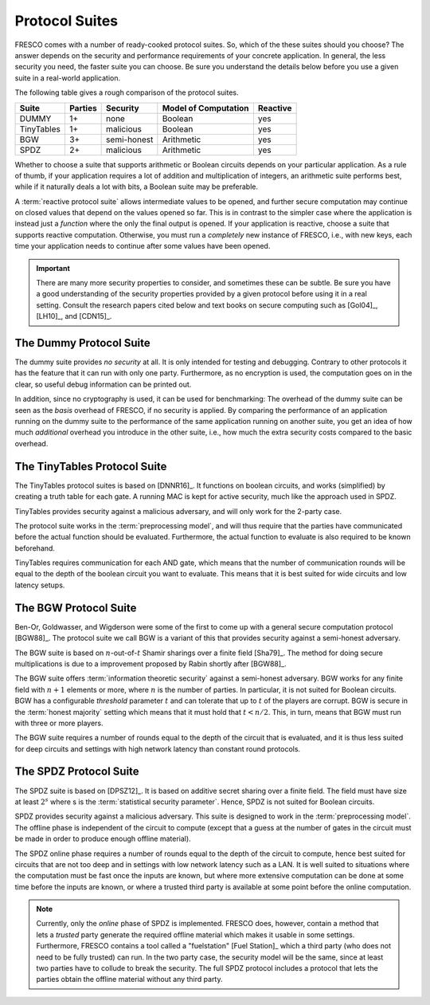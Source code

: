 
Protocol Suites
===============

FRESCO comes with a number of ready-cooked protocol suites. So, which
of the these suites should you choose? The answer depends on the
security and performance requirements of your concrete application. In
general, the less security you need, the faster suite you can
choose. Be sure you understand the details below before you use a
given suite in a real-world application.

The following table gives a rough comparison of the protocol suites.

========== =======  =========== =====================  ========
Suite	   Parties   Security   Model of Computation   Reactive
========== =======  =========== =====================  ========
DUMMY	   1+	    none	Boolean		       yes
TinyTables 1+	    malicious   Boolean		       yes
BGW	   3+	    semi-honest Arithmetic 	       yes
SPDZ	   2+	    malicious   Arithmetic 	       yes
========== =======  =========== =====================  ========

..
  LR15	  2	   malicious   Boolean		      no

Whether to choose a suite that supports arithmetic or Boolean circuits
depends on your particular application. As a rule of thumb, if your
application requires a lot of addition and multiplication of integers,
an arithmetic suite performs best, while if it naturally deals a lot
with bits, a Boolean suite may be preferable.

.. The FRESCO standard library contains protocols that allow integer
   comparisons to be computed in arithemtic circuit suites and integer
   additions and multiplications to be done in Boolean circuit suites,
   but this comes at an additional overhead. TODO: Implement this in
   standard library.

A :term:`reactive protocol suite` allows intermediate values to be
opened, and further secure computation may continue on closed values
that depend on the values opened so far. This is in contrast to the
simpler case where the application is instead just a *function* where
the only the final output is opened. If your application is reactive,
choose a suite that supports reactive computation. Otherwise, you must
run a *completely* new instance of FRESCO, i.e., with new keys, each
time your application needs to continue after some values have been
opened.

..
    =====  =====  ======
       Inputs     Output
    ------------  ------
      A      B    A or B
    =====  =====  ======
    False  False  False
    True   False  True
    False  True   True
    True   True   True
    =====  =====  ======

..
    =====  =====
    col 1  col 2
    =====  =====
    1      Second column of row 1.
    2      Second column of row 2.
           Second line of paragraph.
    3      - Second column of row 3.

           - Second item in bullet
             list (row 3, column 2).
    \      Row 4; column 1 will be empty.
    =====  =====


.. important:: There are many more security properties to consider,
   and sometimes these can be subtle. Be sure you have a good
   understanding of the security properties provided by a given
   protocol before using it in a real setting. Consult the research
   papers cited below and text books on secure computing such as
   [Gol04]_, [LH10]_, and [CDN15]_.


.. _DUMMY:

The Dummy Protocol Suite
------------------------

The dummy suite provides *no security* at all. It is only intended for
testing and debugging. Contrary to other protocols it has the feature
that it can run with only one party. Furthermore, as no encryption is
used, the computation goes on in the clear, so useful debug
information can be printed out.

In addition, since no cryptography is used, it can be used for
benchmarking: The overhead of the dummy suite can be seen as the
*basis* overhead of FRESCO, if no security is applied. By comparing
the performance of an application running on the dummy suite to the
performance of the same application running on another suite, you get
an idea of how much *additional* overhead you introduce in the other
suite, i.e., how much the extra security costs compared to the basic
overhead.

.. _TinyTables:

The TinyTables Protocol Suite
-----------------------------

The TinyTables protocol suites is based on [DNNR16]_. It functions on boolean
circuits, and works (simplified) by creating a truth table for each gate. A
running MAC is kept for active security, much like the approach used in SPDZ.

TinyTables provides security against a malicious adversary, and will only work
for the 2-party case.

The protocol suite works in the :term:`preprocessing model`, and will thus
require that the parties have communicated before the actual function should be
evaluated. Furthermore, the actual function to evaluate is also required to be
known beforehand. 

TinyTables requires communication for each AND gate, which means that the number
of communication rounds will be equal to the depth of the boolean circuit you want
to evaluate. This means that it is best suited for wide circuits and low latency
setups. 


.. _BGW:

The BGW Protocol Suite
----------------------

Ben-Or, Goldwasser, and Wigderson were some of the first to come up
with a general secure computation protocol [BGW88]_. The protocol
suite we call BGW is a variant of this that provides security against
a semi-honest adversary.

The BGW suite is based on :math:`n`-out-of-:math:`t` Shamir sharings
over a finite field [Sha79]_. The method for doing secure
multiplications is due to a improvement proposed by Rabin shortly
after [BGW88]_.

The BGW suite offers :term:`information theoretic security` against a
semi-honest adversary. BGW works for any finite field with :math:`n+1`
elements or more, where :math:`n` is the number of parties. In
particular, it is not suited for Boolean circuits. BGW has a
configurable *threshold* parameter :math:`t` and can tolerate that up
to :math:`t` of the players are corrupt. BGW is secure in the
:term:`honest majority` setting which means that it must hold that
:math:`t < n/2`. This, in turn, means that BGW must run with three or
more players.

The BGW suite requires a number of rounds equal to the depth of the
circuit that is evaluated, and it is thus less suited for deep
circuits and settings with high network latency than constant round
protocols.


.. _SPDZ:

The SPDZ Protocol Suite
-----------------------

The SPDZ suite is based on [DPSZ12]_. It is based on additive secret
sharing over a finite field. The field must have size at least
:math:`2^s` where s is the :term:`statistical security
parameter`. Hence, SPDZ is not suited for Boolean circuits.

SPDZ provides security against a malicious adversary. This suite is
designed to work in the :term:`preprocessing model`. The offline phase
is independent of the circuit to compute (except that a guess at the
number of gates in the circuit must be made in order to produce enough
offline material).

The SPDZ online phase requires a number of rounds equal to the depth
of the circuit to compute, hence best suited for circuits that are not
too deep and in settings with low network latency such as a LAN. It is
well suited to situations where the computation must be fast once the
inputs are known, but where more extensive computation can be done at
some time before the inputs are known, or where a trusted third party
is available at some point before the online computation.

.. note:: Currently, only the *online* phase of SPDZ is implemented. FRESCO
  does, however, contain a method that lets a *trusted* party generate the
  required offline material which makes it usable in some settings. Furthermore,
  FRESCO contains a tool called a "fuelstation" [Fuel Station]_ which a third
  party (who does not need to be fully trusted) can run. In the two party case,
  the security model will be the same, since at least two parties have to
  collude to break the security. The full SPDZ protocol includes a protocol that
  lets the parties obtain the offline material without any third party.

..
    The LR15 Protocol Suite
    -----------------------

    This is an implementation of the protocol suite by Lindell and Riva
    and described in `this <http://eprint.iacr.org/2015/987.pdf>`_ paper.

    It is a two-party protocol secure against a malicious adversary. It
    is a *basic logic* factory.

    It is in the *SIMD* setting where *N* instances of the same circuit is
    to be executed in parallel, with different input. This is a practical
    setting that occurs when for instance evaluating many AES encryptions.

    In the LR15 suite there is a trade-off between the performance of the
    offline and the online phases: The more time and computation you are
    willing to spend offline, the faster online time you can get. This can
    be tuned via parameters.

    While LR15 allows the inputs to be known only in the online phase, the
    circuit to compute must be known during the offline phase. This is in
    contrast to, e.g., SPDZ where the circuit to compute can also remain
    unknown until the online phase.

    TODO: LR15 is not implemented yet. See `here
    <https://jira.alexandra.dk/browse/FRES-25>`_ for current status.
